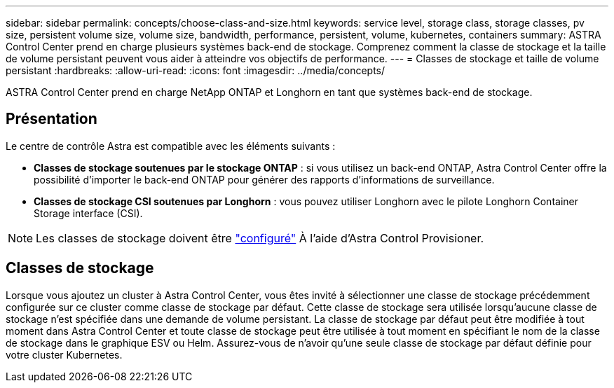 ---
sidebar: sidebar 
permalink: concepts/choose-class-and-size.html 
keywords: service level, storage class, storage classes, pv size, persistent volume size, volume size, bandwidth, performance, persistent, volume, kubernetes, containers 
summary: ASTRA Control Center prend en charge plusieurs systèmes back-end de stockage.  Comprenez comment la classe de stockage et la taille de volume persistant peuvent vous aider à atteindre vos objectifs de performance. 
---
= Classes de stockage et taille de volume persistant
:hardbreaks:
:allow-uri-read: 
:icons: font
:imagesdir: ../media/concepts/


[role="lead"]
ASTRA Control Center prend en charge NetApp ONTAP et Longhorn en tant que systèmes back-end de stockage.



== Présentation

Le centre de contrôle Astra est compatible avec les éléments suivants :

* *Classes de stockage soutenues par le stockage ONTAP* : si vous utilisez un back-end ONTAP, Astra Control Center offre la possibilité d'importer le back-end ONTAP pour générer des rapports d'informations de surveillance.
* *Classes de stockage CSI soutenues par Longhorn* : vous pouvez utiliser Longhorn avec le pilote Longhorn Container Storage interface (CSI).



NOTE: Les classes de stockage doivent être https://docs.netapp.com/us-en/trident/trident-use/create-stor-class.html["configuré"^] À l'aide d'Astra Control Provisioner.



== Classes de stockage

Lorsque vous ajoutez un cluster à Astra Control Center, vous êtes invité à sélectionner une classe de stockage précédemment configurée sur ce cluster comme classe de stockage par défaut. Cette classe de stockage sera utilisée lorsqu'aucune classe de stockage n'est spécifiée dans une demande de volume persistant. La classe de stockage par défaut peut être modifiée à tout moment dans Astra Control Center et toute classe de stockage peut être utilisée à tout moment en spécifiant le nom de la classe de stockage dans le graphique ESV ou Helm. Assurez-vous de n'avoir qu'une seule classe de stockage par défaut définie pour votre cluster Kubernetes.
